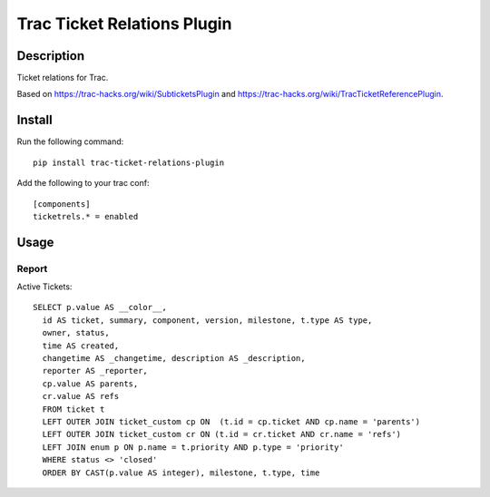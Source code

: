 Trac Ticket Relations Plugin
============================

Description
-----------

Ticket relations for Trac.

Based on https://trac-hacks.org/wiki/SubticketsPlugin and https://trac-hacks.org/wiki/TracTicketReferencePlugin.

Install
-------

Run the following command::

    pip install trac-ticket-relations-plugin

Add the following to your trac conf::

    [components]
    ticketrels.* = enabled

Usage
-----

Report
^^^^^^

Active Tickets::

    SELECT p.value AS __color__,
      id AS ticket, summary, component, version, milestone, t.type AS type,
      owner, status,
      time AS created,
      changetime AS _changetime, description AS _description,
      reporter AS _reporter,
      cp.value AS parents,
      cr.value AS refs
      FROM ticket t
      LEFT OUTER JOIN ticket_custom cp ON  (t.id = cp.ticket AND cp.name = 'parents')
      LEFT OUTER JOIN ticket_custom cr ON (t.id = cr.ticket AND cr.name = 'refs')
      LEFT JOIN enum p ON p.name = t.priority AND p.type = 'priority'
      WHERE status <> 'closed'
      ORDER BY CAST(p.value AS integer), milestone, t.type, time



